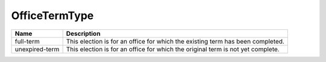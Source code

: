 OfficeTermType
==============

   
+----------------------+----------------------------------------------------------------------------------+
| Name                 | Description                                                                      |
|                      |                                                                                  |
+======================+==================================================================================+
| full-term            | This election is for an office for which the existing term has been completed.   |
+----------------------+----------------------------------------------------------------------------------+
| unexpired-term       | This election is for an office for which the original term is not yet complete.  |
+----------------------+----------------------------------------------------------------------------------+

